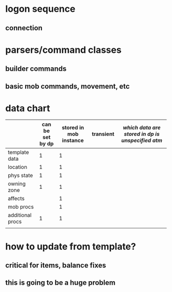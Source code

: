 
* logon sequence
** connection
** 

* parsers/command classes
** builder commands
** basic mob commands, movement, etc

* data chart

|                  | can be set by dp | stored in mob instance | transient | /which data are stored in dp is unspecified atm/
|------------------+------------------+------------------------+-----------|
| template data    |                1 |                      1 |           |
| location         |                1 |                      1 |           |
| phys state       |                1 |                      1 |           |
| owning zone      |                1 |                      1 |           |
| affects          |                  |                      1 |           |
| mob procs        |                  |                      1 |           |
| additional procs |                1 |                      1 |           |
|                  |                  |                        |           |

* how to update from template?
** critical for items, balance fixes
** this is going to be a huge problem
